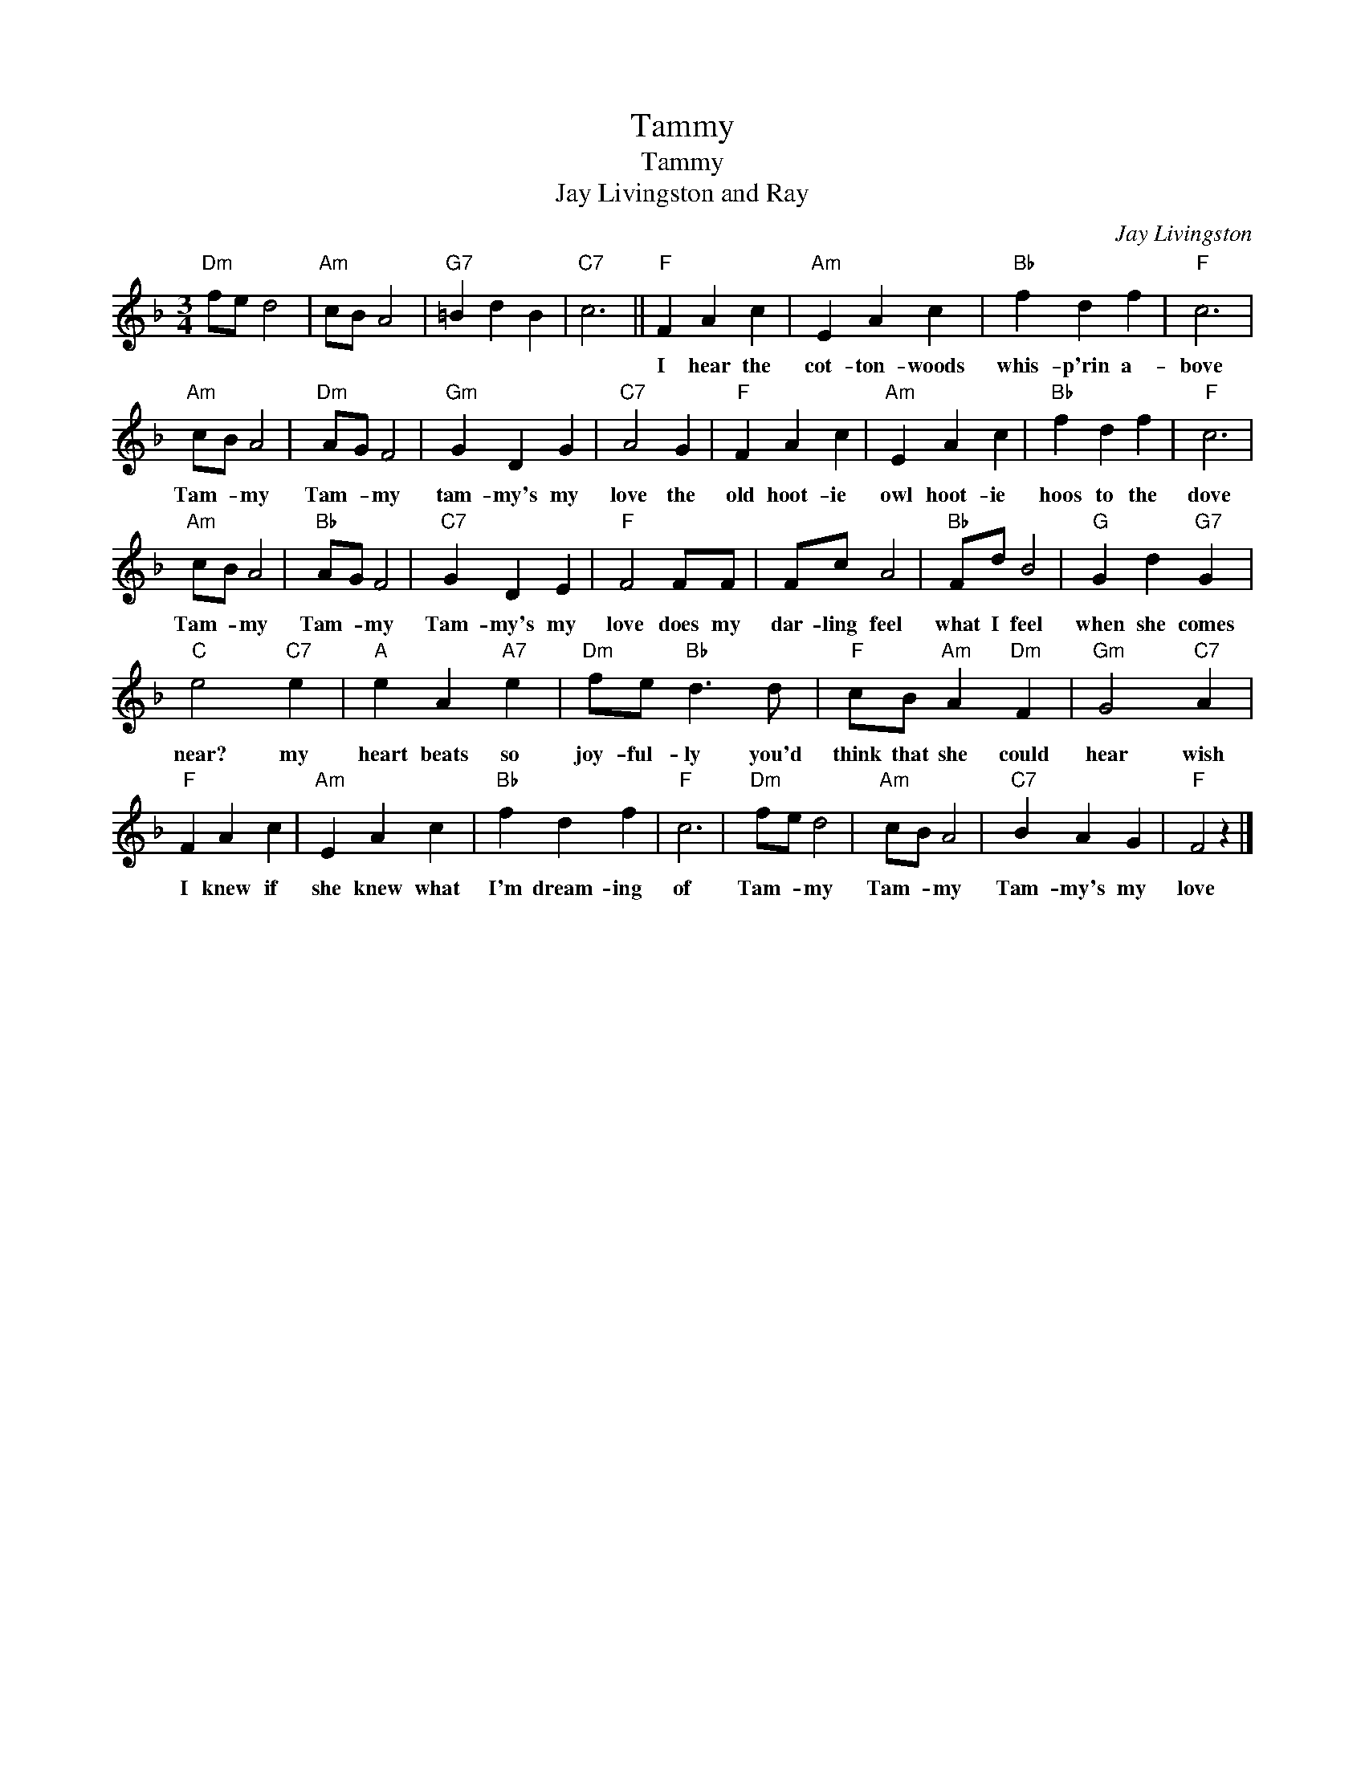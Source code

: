 X:1
T:Tammy
T:Tammy
T:Jay Livingston and Ray
C:Jay Livingston
Z:All Rights Reserved
L:1/4
M:3/4
K:F
V:1 treble 
%%MIDI program 4
V:1
"Dm" f/e/ d2 |"Am" c/B/ A2 |"G7" =B d B |"C7" c3 ||"F" F A c |"Am" E A c |"Bb" f d f |"F" c3 | %8
w: ||||I hear the|cot- ton- woods|whis- p'rin a-|bove|
"Am" c/B/ A2 |"Dm" A/G/ F2 |"Gm" G D G |"C7" A2 G |"F" F A c |"Am" E A c |"Bb" f d f |"F" c3 | %16
w: Tam- * my|Tam- * my|tam- my's my|love the|old hoot- ie|owl hoot- ie|hoos to the|dove|
"Am" c/B/ A2 |"Bb" A/G/ F2 |"C7" G D E |"F" F2 F/F/ | F/c/ A2 |"Bb" F/d/ B2 |"G" G d"G7" G | %23
w: Tam- * my|Tam- * my|Tam- my's my|love does my|dar- ling feel|what I feel|when she comes|
"C" e2"C7" e |"A" e A"A7" e |"Dm" f/e/"Bb" d3/2 d/ |"F" c/B/"Am" A"Dm" F |"Gm" G2"C7" A | %28
w: near? my|heart beats so|joy- ful- ly you'd|think that she could|hear wish|
"F" F A c |"Am" E A c |"Bb" f d f |"F" c3 |"Dm" f/e/ d2 |"Am" c/B/ A2 |"C7" B A G |"F" F2 z |] %36
w: I knew if|she knew what|I'm dream- ing|of|Tam- * my|Tam- * my|Tam- my's my|love|

